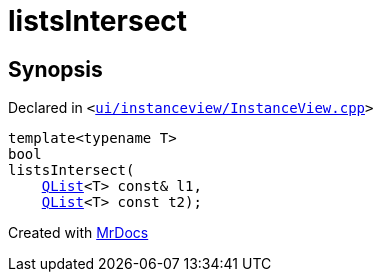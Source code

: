 [#listsIntersect]
= listsIntersect
:relfileprefix: 
:mrdocs:


== Synopsis

Declared in `&lt;https://github.com/PrismLauncher/PrismLauncher/blob/develop/launcher/ui/instanceview/InstanceView.cpp#L57[ui&sol;instanceview&sol;InstanceView&period;cpp]&gt;`

[source,cpp,subs="verbatim,replacements,macros,-callouts"]
----
template&lt;typename T&gt;
bool
listsIntersect(
    xref:QList.adoc[QList]&lt;T&gt; const& l1,
    xref:QList.adoc[QList]&lt;T&gt; const t2);
----



[.small]#Created with https://www.mrdocs.com[MrDocs]#
